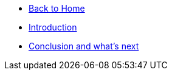 * xref:modules::index.adoc[Back to Home]

* xref:index.adoc[Introduction]
* xref:conclusion.adoc[Conclusion and what's next]
